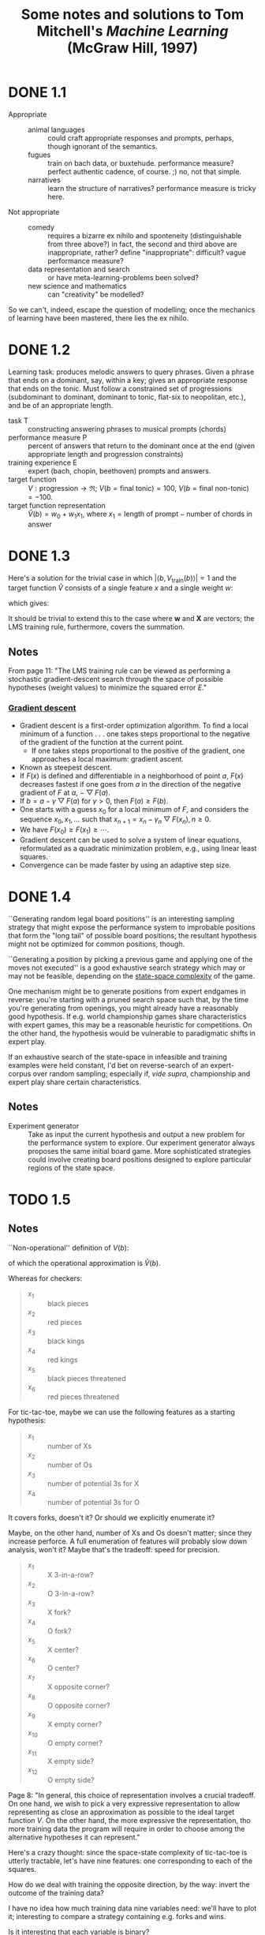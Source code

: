 #+TITLE: Some notes and solutions to Tom Mitchell's \emph{Machine Learning} (McGraw Hill, 1997)
* DONE 1.1
  CLOSED: [2011-10-12 Wed 04:21]
  - Appropriate ::    
    - animal languages :: could craft appropriate responses
         and prompts, perhaps, though ignorant of the semantics.
    - fugues :: train on bach data, or buxtehude. performance measure?
                perfect authentic cadence, of course. ;) no, not that
                simple.
    - narratives :: learn the structure of narratives? performance
                    measure is tricky here.
  - Not appropriate ::
    - comedy :: requires a bizarre ex nihilo and sponteneity
                (distinguishable from three above?) in fact, the
                second and third above are inappropriate, rather?
                define "inappropriate": difficult? vague performance
                measure?
    - data representation and search :: or have meta-learning-problems
         been solved?
    - new science and mathematics :: can "creativity" be modelled?

  So we can't, indeed, escape the question of modelling; once the
  mechanics of learning have been mastered, there lies the ex
  nihilo.
* DONE 1.2
  CLOSED: [2011-10-12 Wed 04:21]
  Learning task: produces melodic answers to query phrases. Given a
  phrase that ends on a dominant, say, within a key; gives an
  appropriate response that ends on the tonic. Must follow a
  constrained set of progressions (subdominant to dominant, dominant
  to tonic, flat-six to neopolitan, etc.), and be of an appropriate
  length.

  - task T :: constructing answering phrases to musical prompts (chords)
  - performance measure P :: percent of answers that return to the
       dominant once at the end (given appropriate length and
       progression constraints)
  - training experience E :: expert (bach, chopin, beethoven)
       prompts and answers.
  - target function :: $V : \text{progression} \to \mathfrak{R}$; $V(b
       = \text{final tonic}) = 100$, $V(b = \text{final non-tonic}) =
       -100$.
  - target function representation :: $\hat{V}(b) = w_0 + w_1x_1$,
       where $x_1 = \text{length of prompt} - \text{number of chords
       in answer}$
* DONE 1.3
  CLOSED: [2011-10-12 Wed 12:46]
  Here's a solution for the trivial case in which $\left|\left<b,
  V_\text{train}(b)\right>\right| = 1$ and the target function
  $\hat{V}$ consists of a single feature $x$ and a single weight $w$:
  #+BEGIN_LaTeX
    \begin{align}
      \frac{\partial E}{\partial w}
      &= \frac{\partial}{\partial w}(V_\text{train}(b) - \hat{V}(b))^2 \\
      &= 2(V_\text{train}(b) - \hat{V}(b))
      \frac{\partial}{\partial w}(V_\text{train}(b) - \hat{V}(b)) \\
      &= 2({V_\text{train}(b) - \hat{V}(b)})(0 - x) \\
      &= -2({V_\text{train}(b) - \hat{V}(b)})x \label{error-derivative}
    \end{align}    
  #+END_LaTeX
  which gives:
  #+BEGIN_LaTeX
    \begin{align}
      w_{n+1} &= w_n - \frac{\partial E}{\partial w} \\
      &\propto w_n + \eta({V_\text{train}(b) - \hat{V}(b)})x &
      \text{(by \ref{error-derivative})}
    \end{align}
  #+END_LaTeX

  It should be trivial to extend this to the case where $\mathbf{w}$
  and $\mathbf{X}$ are vectors; the LMS training rule, furthermore,
  covers the summation.
** Notes
   From page 11: "The LMS training rule can be viewed as performing a
   stochastic gradient-descent search through the space of possible
   hypotheses (weight values) to minimize the squared error $E$."
*** [[http://en.wikipedia.org/wiki/Gradient_descent][Gradient descent]]
    - Gradient descent is a first-order optimization algorithm. To find
      a local minimum of a function . . . one takes steps proportional
      to the negative of the gradient of the function at the current
      point.
      - If one takes steps proportional to the positive of the
        gradient, one approaches a local maximum: gradient ascent.
    - Known as steepest descent.
    - If $F(x)$ is defined and differentiable in a neighborhood of
      point $a$, $F(x)$ decreases fastest if one goes from $a$ in the
      direction of the negative gradient of $F$ at $a$,
      $-\bigtriangledown F(a)$.
    - If $b = a - \gamma\bigtriangledown F(a)$ for $\gamma > 0$, then
      $F(a) \geq F(b)$.
    - One starts with a guess $x_0$ for a local minimum of $F$, and
      considers the sequence $x_0, x_1, \dots$ such that $x_{n+1} =
      x_n - \gamma_n\bigtriangledown F(x_n), n \geq 0$.
    - We have $F(x_0) \geq F(x_1) \geq \cdots$.
    - Gradient descent can be used to solve a system of linear
      equations, reformulated as a quadratic minimization problem,
      e.g., using linear least squares.
    - Convergence can be made faster by using an adaptive step size.
* DONE 1.4
  CLOSED: [2011-10-12 Wed 18:21]
  ``Generating random legal board positions'' is an interesting
  sampling strategy that might expose the performance system to
  improbable positions that form the "long tail" of possible board
  positions; the resultant hypothesis might not be optimized for
  common positions, though.

  ``Generating a position by picking a previous game and applying one
  of the moves not executed'' is a good exhaustive search strategy
  which may or may not be feasible, depending on the [[http://en.wikipedia.org/wiki/Game_complexity#Measures_of_game_complexity][state-space
  complexity]] of the game.

  One mechanism might be to generate positions from expert endgames in
  reverse: you're starting with a pruned search space such that, by
  the time you're generating from openings, you might already have a
  reasonably good hypothesis. If e.g. world championship games share
  characteristics with expert games, this may be a reasonable
  heuristic for competitions. On the other hand, the hypothesis would
  be vulnerable to paradigmatic shifts in expert play.

  If an exhaustive search of the state-space in infeasible and
  training examples were held constant, I'd bet on reverse-search of
  an expert-corpus over random sampling; especially if, /vide supra/,
  championship and expert play share certain characteristics.
** Notes
  #+BEGIN_LATEX
    \begin{figure}[H]
      \begin{align*}
        \text{Training} & \xrightarrow{\text{Games against self}} V \\
        & \xrightarrow{\text{Board} \to \text{value}} \text{Representation} \\
        & \xrightarrow{\text{Linear function}} \text{Algorithm} \\
        & \xrightarrow{\text{Gradient descent}} \text{Design}
      \end{align*}
      \caption{Summary of design}
    \end{figure}    
  #+END_LATEX

  - Experiment generator :: Take as input the current hypothesis and
       output a new problem for the performance system to explore. Our
       experiment generator always proposes the same initial board
       game. More sophisticated strategies could involve creating
       board positions designed to explore particular regions of the
       state space.
* TODO 1.5
  
  
** Notes
   ``Non-operational'' definition of $V(b)$:
     #+BEGIN_LATEX
       \begin{equation}
         V(b) =
         \begin{cases}
           100 & \text{$b$ is a final winning board state} \\
           -100 & \text{$b$ is a final losing board state} \\
           0 & \text{$b$ is a final drawing board state} \\
           V(b^\prime) & \text{otherwise, where $b^\prime$ is an optimal final board state}
         \end{cases}     
       \end{equation}
     #+END_LATEX
   of which the operational approximation is $\hat{V}(b)$.

   Whereas for checkers:
     #+BEGIN_QUOTE
     - $x_1$ :: black pieces
     - $x_2$ :: red pieces
     - $x_3$ :: black kings
     - $x_4$ :: red kings
     - $x_5$ :: black pieces threatened
     - $x_6$ :: red pieces threatened
     #+END_QUOTE
   For tic-tac-toe, maybe we can use the following features as a starting hypothesis:
     #+BEGIN_QUOTE
     - $x_1$ :: number of Xs
     - $x_2$ :: number of Os
     - $x_3$ :: number of potential 3s for X
     - $x_4$ :: number of potential 3s for O
     #+END_QUOTE
   It covers forks, doesn't it? Or should we explicitly enumerate it?

   Maybe, on the other hand, number of Xs and Os doesn't matter; since
   they increase perforce. A full enumeration of features will
   probably slow down analysis, won't it? Maybe that's the tradeoff:
   speed for precision.
     #+BEGIN_QUOTE
     - $x_1$ :: X 3-in-a-row?
     - $x_2$ :: O 3-in-a-row?
     - $x_3$ :: X fork?
     - $x_4$ :: O fork?
     - $x_5$ :: X center?
     - $x_6$ :: O center?
     - $x_7$ :: X opposite corner?
     - $x_8$ :: O opposite corner?
     - $x_9$ :: X empty corner?
     - $x_10$ :: O empty corner?
     - $x_11$ :: X empty side?
     - $x_12$ :: O empty side?
     #+END_QUOTE
   Page 8: "In general, this choice of representation involves a
   crucial tradeoff. On one hand, we wish to pick a very expressive
   representation to allow representing as close an approximation as
   possible to the ideal target function $V$. On the other hand, the
   more expressive the representation, tho more training data the
   program will require in order to choose among the alternative
   hypotheses it can represent."

   Here's a crazy thought: since the space-state complexity of
   tic-tac-toe is utterly tractable, let's have nine features: one
   corresponding to each of the squares.

   How do we deal with training the opposite direction, by the way:
   invert the outcome of the training data?

   I have no idea how much training data nine variables need: we'll
   have to plot it; interesting to compare a strategy containing
   e.g. forks and wins.

   Is it interesting that each variable is binary?

   Let's start with the generalizer and a catalog of games; in order
   to map the number of training-examples . . . Ah, I see: the second
   player has a fixed evaluation function. Can we abstract [[http://xkcd.com/832_large/][xkcd]]?
   Problem is, the space for O is much more complicated. Maybe we can
   abstract the [[http://en.wikipedia.org/wiki/Tic-tac-toe][Wikipedia strategy]]:
# <<wikipedia-strategy>>
     1. Win
     2. Block
     3. Fork
     4. Block a fork
     5. Center
     6. Opposite corner
     7. Empty side
   (It looks like the Wikipedia strategy was abstracted from [[http://www.buzzle.com/articles/tic-tac-toe-strategy-guide.html][here]], by
   the way; damn: it looks like there are separate X- and
   O-heuristics.)

   Represent the board as a vector of nine values; can we set up
   abstractions for $<x, y>$ as well as
   ={map,reduce,for-each}-{row,column,diagonal,triplet}=?

   Meh; maybe we can implement the [[wikipedia-strategy][X/O-agnostic heuristics]].

   #+BEGIN_SRC scheme :tangle tic-tac-toe.scm :shebang #!/usr/bin/env chicken-scheme
     (use debug srfi-1)
     
     (define (make-board)
       (make-vector 9 #f))
     
     (define rows
       '((0 1 2)
         (3 4 5)
         (6 7 8)))
     
     (define columns
       '((0 3 6)
         (1 4 7)
         (2 5 8)))
     
     (define diagonals
       '((0 4 8)
         (2 4 6)))
     
     (define triplets
       (append rows columns diagonals))
     
     (define (triplet->index-value board triplet)
       (map (lambda (i) (cons i (vector-ref board i))) triplet))
     
     (define (for-each-triplet procedure board)
       (for-each (lambda (triplet)
                   (procedure (triplet->index-value board triplet)))
                 triplets))
     
     (define (fold-triplet cons nil board)
       (fold (lambda (triplet accumulatum)
               #;(debug triplet accumulatum)
               (cons (triplet->index-value board triplet)
                     accumulatum))
             nil
             triplets))
     
     (let ((board (make-board)))
       (debug (for-each-triplet display board)
              (fold-triplet cons '() board)))
     
   #+END_SRC
* Notes
** 1 
   - a computer program is said to learn from experienc E with respect
     to some class of tasks T and performance measure P, if its
     performanc at tasks in T, as measured by P, improves with
     experience E.
   - neural network, hidden markov models, decision tree
   - artificial intelligence :: symbolic representations of concepts
   - bayesian :: estimating values of unobserved variables
   - statistics :: characterization of errors, confidence intervals
   - attributes of training experience:
     - type of training experience from which our system will learn
       - direct or indirect feedback
         - direct :: individual checkers board states and the correct
                     move for each
         - indirect :: move sequences, final outcomes
           - credit assignment: game can be lost even when early moves
             are optimal
     - degree to which learner controls sequence of training examples
     - how well it represents the distribution of examples over which
       the final system performance P must be measured
       - mastery of one distribution of examples will not necessary (sic)
         lead to strong performance over some other distribution
   - task T: playing checkers; performance measure P: percent of games
     won; training experience E: games played against itself.
   - 1. the exactly type of knowledge to be learned; 2. a
     representation for this target knowledge; 3. a learning mechanism.
   - program: generate legal moves: needs to learn how to choose the
     best move; some large search space
   - class for which the legal moves that define some large search
     space are known a priori, but for which the best search strategy
     is not known
   - target function :: choosemove : B -> M (some B from legal board
        states to some M from legal moves)
     - very difficult to learn given the kind of indirect training
       experience available
     - alternative target function: assigns a numerical score to any
       given board state
   - alternative target function :: V : B -> R (V maps legal board
        state B to some real value)
     - higher scores to better board states
   - V(b = finally won) = 100
   - V(b = finally lost) = -100
   - V(b = finally drawn) = 0
   - else V(b) = V(b') where b' is the best final board state starting
     from b and playing optimally until the end of the game (assuming
     the oppont plays optimally, as well).
     - red black trees? greedy optimization?
   - this definition is not efficiently computable; requires searching
     ahead to end of game.
   - /nonoperational/ definition
   - goal: /operational/ definition
   - /function approximation/: $\hat{V}$ (distinguished from ideal target
     function V)
   - the more expressive the representation, the more training data
     program will require to choose among alternative hypotheses
   - $\hat{V}$ linear combination of following board features:
     - x_1 :: number of black pieces
     - x_2 :: number of red pieces
     - x_3 :: number of black kings
     - x_4 :: number of red kings
     - x_5 :: number of black pieces threatened by red
     - x_6 :: number of red pieces threatened by black
   - $\hat{V} = w_0 + w_1x_1 + w_2x_2 + w_3x_3 + w_4x_4 + w_5x_5 + w_6x_6$
   - w_0 \dots w_6 are weights chosen by the learning algorithm
   - partial design, learning program:
     - T :: playing checkers
     - P :: percent games won
     - E :: games played against self
     - target function :: V : Board $\to \mathfrak{R}$
     - target function representation :: $\hat{V} = w_0 + w_1x_1 +
          w_2x_2 + w_3x_3 + w_4x_4 + w_5x_5 + w_6x_6$
     - last two: design choices
   - require set of training examples, describing board state b and
     training value V_{train}(b) for b: ordered pair $\langle b,
     V_{train}(b)\rangle$: $\langle\langle x_1 = 3, x_2 = 0, x_3 = 1,
     x_4 = 0, x_5 = 0, x_6 = 0\rangle, +100\rangle$.
   - less obvious how ta assign training values to the more numerous
     intermediate board states
   - $V_{train}(b) \gets \hat{V}(Successor(b))$
   - $Successor(b)$ denotes the next board state following $b$ for
     which it is again the program's turn to move
     - train separately red and black
   - $\hat{V}$ tends to be more accurate forboard states closer to game's
     end
   - best fit: define the best hypothesis, or set of weights, as that
     which minimizes the squared error E between the training values
     and the values predicted by the hypothesis $\hat{V}$
     #+BEGIN_QUOTE
     $E \equiv \Sigma_{\langle b, V_{train}(b)\rangle \in training\
     examples}(V_train(b) - \hat{V}(b))^2$
     #+END_QUOTE

     #+BEGIN_QUOTE
     in statistics and signal processing, a minimum mean square error
     (MMSE) estimator describes the approach which minimizes the mean
     square error (MSE), which is a common measure of estimator
     quality.

     the term MMSE specifically refers to estimation in a bayesian
     setting, since in the alternative frequentist setting there does
     not exist a single estimator having minimal MSE.

     let $X$ be an unknown random variable, and let $Y$ be a known
     random variable (the measurement). an estimator $\hat{X}(y)$ is any
     function of the measurement $Y$, and its MSE is given by

     $MSE = E\left\{(\hat{X} - X)^2\right\}$

     where the expectation is taken over both $X$ and $Y$.

     $cov(X) = E[XX^T]$
     #+END_QUOTE

     http://en.wikipedia.org/wiki/Minimum_mean_square_error

     #+BEGIN_QUOTE
     in statistics, the mean square error or MSE of an estimator is one
     of many ways to quantify the difference between an estimator and
     the true value of the quantity being estimated. MSE is a risk
     function, corresponding to the expected value of the squared error
     loss or quadratic loss. . . the defference occurs because of
     randomness or because the estimator doesn't account for
     information that could produce a more accurate estimate.
     #+END_QUOTE

     http://en.wikipedia.org/wiki/Mean_squared_error
   - thus we seek the weights, or equivalently the $\hat{V}$, that
     minimize $E$ for the observed training examples
     - damn, statistics would make this all intuitive and clear
   - several algorithms are known for finding weights of a linear
     function that minimize E; we require an algorithm that will
     incrementally refine the weights as new training examples become
     available and that will be robust to errors in these estimated
     training values.
   - one such algorithm is called the least mean squares, or LMS
     training rule.

     #+BEGIN_QUOTE
     least mean squares (LMS) algorithms is a type of adaptive filter
     used to mimic a desired filter by finding the filter coefficients
     that relate to producing the least mean squares of the error
     signal (difference between the desired and the actual signal). it
     is a stochastic gradient descent method in that the filter is only
     adapted based on the error at the current time.

     the diea behind LMS filters is to use steepest descent to find
     filter weight h(n) which minimize a cost function:

     $C(N) = E\left\{|e(n)|^2\right\}$

     where e(n) is the error at the current sample 'n' and E{.} denotes
     the expected value.

     this cost function is the mean square error, and is minimized by
     the LMS.

     applying steepest descent means to take the partial derivatives
     with respect to the individual entries of the filter coefficient
     (weight) vector, where $\bigtriangledown$ is the gradient operator:

     $\hat{h}(n+') = \hat{h}(n) - \frac{\mu}{2}\bigtriangledown C(n) =
     \hat{h}(n) + \mu E\{x(n)e^*(n)\}$

     where $\frac{mu}{2}$ is the step size. that means we have found a
     sequential update algorithm which minimizes the cost
     function. unfortunately, this algorithm is not realizable until we
     know $E\{x(n)e^*(n)\}$.

     for most systems, the expectation function must be
     approximated. this can be done with the following unbiased
     estimator:

     $\hat{E}\{x(n)e^*(n)\} = \frac{1}{N}\sum^{N-1}_{i=0}x(n - i)e^*(n - i)$

     where N indicates the number of samples we use for that estimate.

     the simplest case is $N = 1$:

     $\hat{h}(n+1) = \hat{h}(n) + \mu x(n)e^*(n)$
     #+END_QUOTE

     http://en.wikipedia.org/wiki/Least_mean_squares_filter

     #+BEGIN_QUOTE
     in probability theory and statistics, the expected value (or
     expectation value, or mathematical expectation, or mean, or first
     moment) of a random variable is the integral of the random
     variable with respect to its probability measure.

     for discrete random variables this is equivalent to the
     probability-weighted sum of the possible values.

     for continuous random variables with a density function it is the
     probability density-weighted integral of the possible values.

     it os often helpful to interpret the expected value of a random
     variable as the long-run average value of the variable over many
     independent repetitions of an experiment.

     the expected value, when it exists, is almost surel the limit of
     the sample mean as sample size grows to infitiny.
     #+END_QUOTE

     http://en.wikipedia.org/wiki/Expected_value
     - damn, everytime we encroach something interesting; find out why
       differential equations, linear algebra, probability and
       statistics are so important. that's like two years of fucking
       work, isn't it? or at least one? maybe it's worth it, if we can
       pull it
   - LMS weight update rule: for each training example $\langle b,
     V_{train}(b)\rangle$:
     - use the current weights to calculate $\hat{V}(b)$
     - for each weight w_i, update it as: $w_i \gets w_i +
       \eta(V_{train}(b) - \hat{V}(b))x_i$
   - here \eta is a small constant (e.g., 0.1) that moderates the size
     of the weight update.
   - notice that when the error $V_{train}(b) - \hat{V}(b)$ is zero, no
     weights are changed. when $V_{train}(b) - \hat{V}(b)$ is positive
     (i.e., when $\hat{V}(b)$ is too low), then each weight is increased
     in proportion to the value of its correpsonding feature. this will
     raise the value of $\hat{V}(b)$, reducing the error. notice that if
     the value of some feature x_i is zero, then its weight is not
     altered regardless of the error, so that the only weights updated
     are those whose features actually occur on the training example
     board.
     - mastering these things takes practice; the practice, indeed, of
       mastering things; long haul, if crossfit, for instance, is to be
       believed; and raising kids
     - don't forget: V_{train}(b) (for intermediate values) is
       $\hat{V}(Successor(b))$, where $\hat{V}$ is the learner's current
       approimation to V and where $Successor(b)$ denotes the next
       board state following b for which it is again the program's turn
       to move
   - performance system :: solve the given performance task
        (e.g. playing checkers) by using the learned target
        function(s). it taks an instance of a new problem (game) as
        input and produces a trace of its solution (game history) as
        output (e.g. select its next move at each step by the learned
        $\hat{V}$ evaluation function). we expect its performance to
        improve as this evaluation function becomes increasingly
        accurate.
   - critic :: takes history or trace of the game produces as output
               set of training examples of the target function:
               $\{\langle b_1, V_{train}(b_1)\rangle, \dots, \langle
               b_n, V_{train}(b_2)\rangle\}$.
   - generalizer :: takes as input training examples, produces an
                    output hypothesis that is its estimate of the
                    target function. it generalizes from the specific
                    training examples, hypothesizing a general
                    function that covers these examples and other
                    cases beyond the training examples. generalize
                    correpsonds to the LMS algorithm, and the output
                    hypothesis is the function $\hat{V}$ described by
                    the learned weight $w_0, \dots, w_6$.
   - experiment generator :: takes as input the current hypothesis
        (currently learned function) and outputs a new problem
        (i.e. initial board state) for the performance system to
        explore. more sophisticated strategioes could involve
        creating board positions designed to explore particular
        regions of the state space.
   - many machine learning systems can be usefully characterized in
     terms of these four generic modules.

     #+BEGIN_SRC graphviz-dot
       digraph design {
         generator [label="Experiment Generator"]
         performer [label="Performance System"]
         critic [label=Critic]
         generalizer [label=Generalizer]
         performer -> critic [label="Solution trace"]
         critic -> generalizer [label="Training examples"]
         generalizer -> generator [label=Hypothesis]
         generator -> performer [label="New problem"]
       }
     #+END_SRC

   - restricted type of knowledge to a single linear eval function;
     constrained eval function to depend on only six specific board
     features; if not, best we can hope for is that it will learn a
     good approximation.
   - let us suppose a good approximation to V can be represented
     thus; question as to whether this learning technique is
     guaranteed to find one.
   - linear function representation for $\hat{V}$ too simple to capture
     well the nuances of the game.
     - program represents the learned eval function using an
       artifical neural network that considers the complete
       description of the board state rather than a subsect of board
       features.
   - nearest neighbor :: store training examples, try to find
        ``closest'' stored situation
   - genetic algorithm :: generate large number of candidate checkers
        programs allow them to play against each other, keeping only
        the most successful programs
   - explanation-based learning :: analyze reasons underlying
        specific successes and failures
   - learning involves searching a very large space of possible
     hypotheses to determine one that best fits the observed data and
     any prior knowledge held by the learner.
   - many chapters preset algorithms that search a hypothesis space
     defined by some underlying representation (linear functions,
     logical descriptions, decision trees, neural networks); for each
     of these hypotheses representations, the correpsponding learning
     algorithm takes advantage of a different underlying structure to
     organize the search through the hypothesis space.
   - ...confidence we can have that a hypothesis consistent with the
     training data will correctly generalize to unseen examples
   - what algorithms exist?
   - how much training data?
   - prior knowledge?
   - choosing useful next training experience?
   - how to reduce the learning task to one of more function
     approximation problems?
   - learner alter its representation to improve ability to represent
     and learn the target function?
   - determine type of training experience (games against experts,
     games against self, table of correct moves, ...); determine target
     function (board -> move, board -> value, ...); determine
     representation of learned function (polynomial, linear function,
     neural network, ...); determine learning algorithm (gradient
     descent, linear programming, ...).
